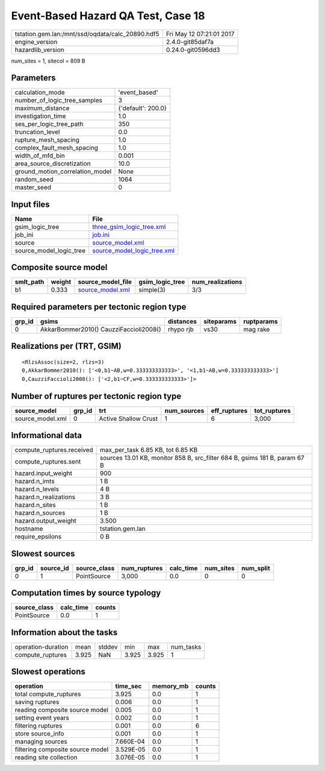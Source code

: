 Event-Based Hazard QA Test, Case 18
===================================

================================================ ========================
tstation.gem.lan:/mnt/ssd/oqdata/calc_20890.hdf5 Fri May 12 07:21:01 2017
engine_version                                   2.4.0-git85daf7a        
hazardlib_version                                0.24.0-git0596dd3       
================================================ ========================

num_sites = 1, sitecol = 809 B

Parameters
----------
=============================== ==================
calculation_mode                'event_based'     
number_of_logic_tree_samples    3                 
maximum_distance                {'default': 200.0}
investigation_time              1.0               
ses_per_logic_tree_path         350               
truncation_level                0.0               
rupture_mesh_spacing            1.0               
complex_fault_mesh_spacing      1.0               
width_of_mfd_bin                0.001             
area_source_discretization      10.0              
ground_motion_correlation_model None              
random_seed                     1064              
master_seed                     0                 
=============================== ==================

Input files
-----------
======================= ============================================================
Name                    File                                                        
======================= ============================================================
gsim_logic_tree         `three_gsim_logic_tree.xml <three_gsim_logic_tree.xml>`_    
job_ini                 `job.ini <job.ini>`_                                        
source                  `source_model.xml <source_model.xml>`_                      
source_model_logic_tree `source_model_logic_tree.xml <source_model_logic_tree.xml>`_
======================= ============================================================

Composite source model
----------------------
========= ====== ====================================== =============== ================
smlt_path weight source_model_file                      gsim_logic_tree num_realizations
========= ====== ====================================== =============== ================
b1        0.333  `source_model.xml <source_model.xml>`_ simple(3)       3/3             
========= ====== ====================================== =============== ================

Required parameters per tectonic region type
--------------------------------------------
====== ====================================== ========= ========== ==========
grp_id gsims                                  distances siteparams ruptparams
====== ====================================== ========= ========== ==========
0      AkkarBommer2010() CauzziFaccioli2008() rhypo rjb vs30       mag rake  
====== ====================================== ========= ========== ==========

Realizations per (TRT, GSIM)
----------------------------

::

  <RlzsAssoc(size=2, rlzs=3)
  0,AkkarBommer2010(): ['<0,b1~AB,w=0.333333333333>', '<1,b1~AB,w=0.333333333333>']
  0,CauzziFaccioli2008(): ['<2,b1~CF,w=0.333333333333>']>

Number of ruptures per tectonic region type
-------------------------------------------
================ ====== ==================== =========== ============ ============
source_model     grp_id trt                  num_sources eff_ruptures tot_ruptures
================ ====== ==================== =========== ============ ============
source_model.xml 0      Active Shallow Crust 1           6            3,000       
================ ====== ==================== =========== ============ ============

Informational data
------------------
============================ ==========================================================================
compute_ruptures.received    max_per_task 6.85 KB, tot 6.85 KB                                         
compute_ruptures.sent        sources 13.01 KB, monitor 858 B, src_filter 684 B, gsims 181 B, param 67 B
hazard.input_weight          900                                                                       
hazard.n_imts                1 B                                                                       
hazard.n_levels              4 B                                                                       
hazard.n_realizations        3 B                                                                       
hazard.n_sites               1 B                                                                       
hazard.n_sources             1 B                                                                       
hazard.output_weight         3.500                                                                     
hostname                     tstation.gem.lan                                                          
require_epsilons             0 B                                                                       
============================ ==========================================================================

Slowest sources
---------------
====== ========= ============ ============ ========= ========= =========
grp_id source_id source_class num_ruptures calc_time num_sites num_split
====== ========= ============ ============ ========= ========= =========
0      1         PointSource  3,000        0.0       0         0        
====== ========= ============ ============ ========= ========= =========

Computation times by source typology
------------------------------------
============ ========= ======
source_class calc_time counts
============ ========= ======
PointSource  0.0       1     
============ ========= ======

Information about the tasks
---------------------------
================== ===== ====== ===== ===== =========
operation-duration mean  stddev min   max   num_tasks
compute_ruptures   3.925 NaN    3.925 3.925 1        
================== ===== ====== ===== ===== =========

Slowest operations
------------------
================================ ========= ========= ======
operation                        time_sec  memory_mb counts
================================ ========= ========= ======
total compute_ruptures           3.925     0.0       1     
saving ruptures                  0.006     0.0       1     
reading composite source model   0.005     0.0       1     
setting event years              0.002     0.0       1     
filtering ruptures               0.001     0.0       6     
store source_info                0.001     0.0       1     
managing sources                 7.660E-04 0.0       1     
filtering composite source model 3.529E-05 0.0       1     
reading site collection          3.076E-05 0.0       1     
================================ ========= ========= ======